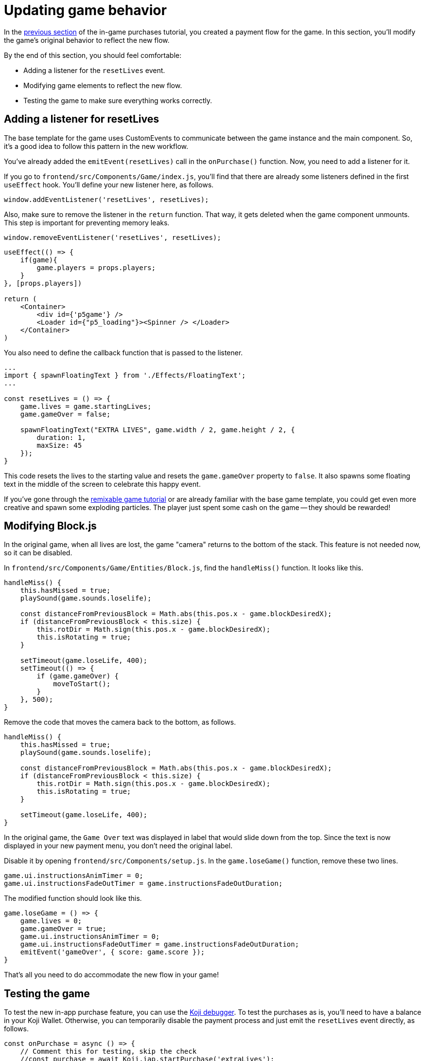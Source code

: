= Updating game behavior
:page-slug: game-iap-updating-game
:page-description: Updating your Koji game to respond to in-game purchases.
:figure-caption!:

In the <<game-iap-start-purchase#,previous section>> of the in-game purchases tutorial, you created a payment flow for the game.
In this section, you’ll
// tag::description[]
modify the game's original behavior to reflect the new flow.
// end::description[]

By the end of this section, you should feel comfortable:

* Adding a listener for the `resetLives` event.

* Modifying game elements to reflect the new flow.

* Testing the game to make sure everything works correctly.

== Adding a listener for resetLives

The base template for the game uses CustomEvents to communicate between the game instance and the main component.
So, it's a good idea to follow this pattern in the new workflow.

You've already added the `emitEvent(resetLives)` call in the `onPurchase()` function.
Now, you need to add a listener for it.

If you go to `frontend/src/Components/Game/index.js`, you'll find that there are already some listeners defined in the first `useEffect` hook.
You'll define your new listener here, as follows.

`window.addEventListener('resetLives', resetLives);`

Also, make sure to remove the listener in the `return` function.
That way, it gets deleted when the game component unmounts.
This step is important for preventing memory leaks.

`window.removeEventListener('resetLives', resetLives);`

[source,javascript]
----
useEffect(() => {
    if(game){
        game.players = props.players;
    }
}, [props.players])

return (
    <Container>
        <div id={'p5game'} />
        <Loader id={"p5_loading"}><Spinner /> </Loader>
    </Container>
)
----

You also need to define the callback function that is passed to the listener.

[source,javascript]
----
...
import { spawnFloatingText } from './Effects/FloatingText';
...

const resetLives = () => {
    game.lives = game.startingLives;
    game.gameOver = false;

    spawnFloatingText("EXTRA LIVES", game.width / 2, game.height / 2, {
        duration: 1,
        maxSize: 45
    });
}
----

This code resets the lives to the starting value and resets the `game.gameOver` property to `false`.
It also spawns some floating text in the middle of the screen to celebrate this happy event.

If you've gone through the <<game-intro#, remixable game tutorial>> or are already familiar with the base game template, you could get even more creative and spawn some exploding particles.
The player just spent some cash on the game -- they should be rewarded!

== Modifying Block.js

In the original game, when all lives are lost, the game "camera" returns to the bottom of the stack.
This feature is not needed now, so it can be disabled.

In `frontend/src/Components/Game/Entities/Block.js`, find the `handleMiss()` function.
It looks like this.

[source,javascript]
----
handleMiss() {
    this.hasMissed = true;
    playSound(game.sounds.loselife);

    const distanceFromPreviousBlock = Math.abs(this.pos.x - game.blockDesiredX);
    if (distanceFromPreviousBlock < this.size) {
        this.rotDir = Math.sign(this.pos.x - game.blockDesiredX);
        this.isRotating = true;
    }

    setTimeout(game.loseLife, 400);
    setTimeout(() => {
        if (game.gameOver) {
            moveToStart();
        }
    }, 500);
}
----

Remove the code that moves the camera back to the bottom, as follows.

[source,javascript]
----
handleMiss() {
    this.hasMissed = true;
    playSound(game.sounds.loselife);

    const distanceFromPreviousBlock = Math.abs(this.pos.x - game.blockDesiredX);
    if (distanceFromPreviousBlock < this.size) {
        this.rotDir = Math.sign(this.pos.x - game.blockDesiredX);
        this.isRotating = true;
    }

    setTimeout(game.loseLife, 400);
}
----

In the original game, the `Game Over` text was displayed in label that would slide down from the top.
Since the text is now displayed in your new payment menu, you don't need the original label.

Disable it by opening `frontend/src/Components/setup.js`.
In the `game.loseGame()` function, remove these two lines.

[source,javascript]
----
game.ui.instructionsAnimTimer = 0;
game.ui.instructionsFadeOutTimer = game.instructionsFadeOutDuration;
----

The modified function should look like this.

[source,javascript]
----
game.loseGame = () => {
    game.lives = 0;
    game.gameOver = true;
    game.ui.instructionsAnimTimer = 0;
    game.ui.instructionsFadeOutTimer = game.instructionsFadeOutDuration;
    emitEvent('gameOver', { score: game.score });
}
----

That's all you need to do accommodate the new flow in your game!

== Testing the game

To test the new in-app purchase feature, you can use the <<testing-templates#_debugging_in_app_purchases, Koji debugger>>.
To test the purchases as is, you'll need to have a balance in your Koji Wallet.
Otherwise, you can temporarily disable the payment process and just emit the `resetLives` event directly, as follows.

[source,javascript]
----
const onPurchase = async () => {
    // Comment this for testing, skip the check
    //const purchase = await Koji.iap.startPurchase('extraLives');

    //if (purchase.receiptId) {
        setShowPaymentDialog(false);
        emitEvent('resumeGame');
        emitEvent('resetLives');

        // Submit the score just to have some backup in case
        // the player closes the game before submitting later
        if (dataManager.name !== "") {
            await dataManager.submitScore(score);
        }
    //}
}
----

[NOTE]
Make sure to *uncomment* those lines before publishing your game.

== Wrapping up

In this section, you modified the game's original behavior to reflect the new payment flow.
You've now built the main part of the in-game purchase experience.

In the <<game-iap-remix#, last section>>, you'll make the price customizable during remix.
